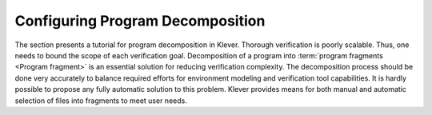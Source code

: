 .. _dev_decomposition_conf:

Configuring Program Decomposition
=================================

The section presents a tutorial for program decomposition in Klever.
Thorough verification is poorly scalable.
Thus, one needs to bound the scope of each verification goal.
Decomposition of a program into :term:`program fragments <Program fragment>` is an essential solution for reducing verification complexity.
The decomposition process should be done very accurately to balance required efforts for environment modeling and verification tool capabilities.
It is hardly possible to propose any fully automatic solution to this problem.
Klever provides means for both manual and automatic selection of files into fragments to meet user needs.
